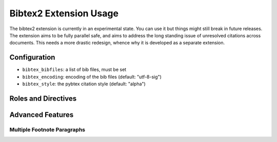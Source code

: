 Bibtex2 Extension Usage
=======================

The bibtex2 extension is currently in an experimental state.
You can use it but things might still break in future releases.
The extension aims to be fully parallel safe, and aims to address
the long standing issue of unresolved citations across documents.
This needs a more drastic redesign, whence why it is developed
as a separate extension.

Configuration
-------------

* ``bibtex_bibfiles``: a list of bib files, must be set

* ``bibtex_encoding``: encoding of the bib files (default:
  "utf-8-sig")

* ``bibtex_style``: the pybtex citation style (default: "alpha")

Roles and Directives
--------------------

.. rst:role:: footcite

   Create a footnote reference to a bibliographic entry. For example:

   .. code-block:: rest

      See :footcite:`1987:nelson` for an introduction to non-standard analysis.

   which would be equivalent to the following LaTeX code:

   .. code-block:: latex

      See \footcite{1987:nelson} for an introduction to non-standard analysis.

   Multiple comma-separated keys can be specified at once:

   .. code-block:: rest

      See :footcite:`1987:nelson,2001:schechter`.

Advanced Features
-----------------

Multiple Footnote Paragraphs
~~~~~~~~~~~~~~~~~~~~~~~~~~~~

.. rst:directive:: .. footbibliography::

   Create footnotes at this location for all references that are cited
   in the current document, but that have not been cited yet earlier
   in the document.

   This can be useful if you want to have multiple footnote paragraphs
   in the same document, rather than just a single paragraph with
   footnotes at the bottom of the document.
   
   You can also pick a bibliography style, using the ``style`` option.
   The ``alpha`` style is the default.
   Other supported styles are ``plain``, ``unsrt``, and ``unsrtalpha``.
   You can also create your own style (see :ref:`bibtex-custom-formatting`).

   .. code-block:: rest

     .. footbibliography::
        :style: unsrt
